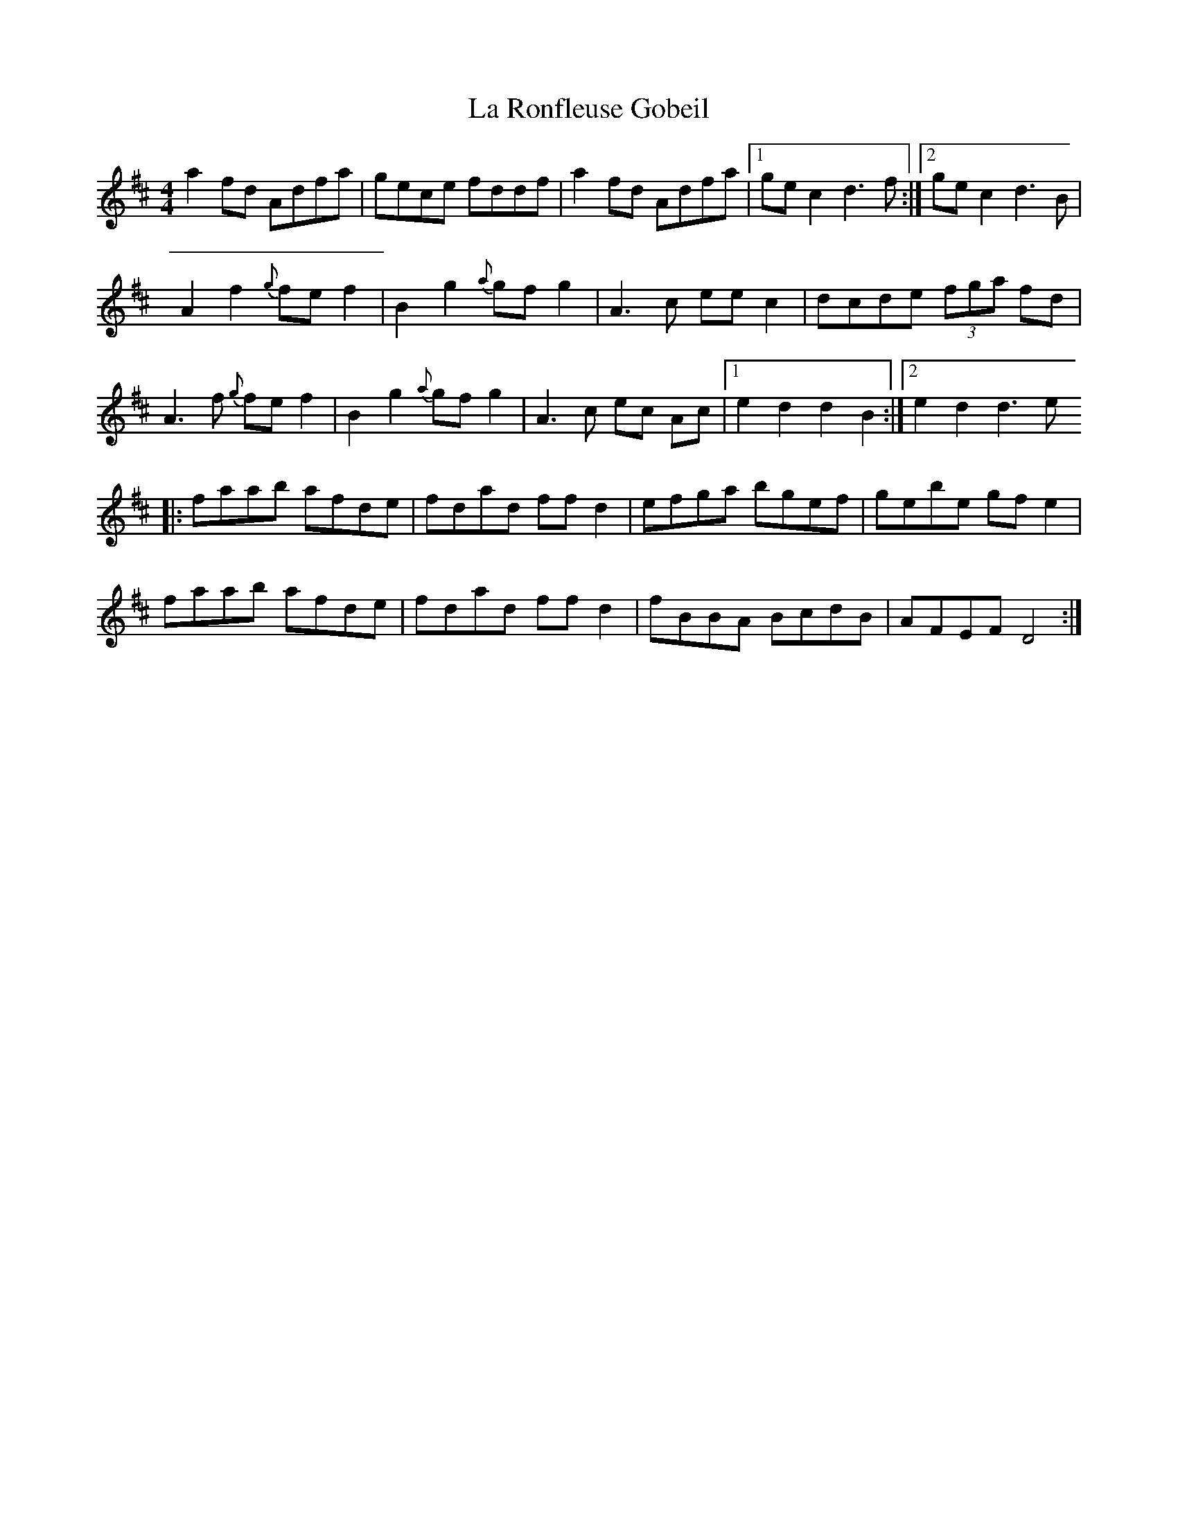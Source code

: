 X: 22303
T: La Ronfleuse Gobeil
R: reel
M: 4/4
K: Dmajor
a2fd Adfa|gece fddf|a2fd Adfa|1 gec2d3f:|2 ge c2d3B|
A2f2 {g}fef2|B2g2 {a}gfg2|A2>c2 eec2|dcde (3fga fd|
A2>f2 {g}fef2|B2g2 {a}gfg2|A3c ec Ac|1 e2d2d2B2:|2 e2d2d2>e2
|:faab afde|fdad ffd2|efga bgef|gebe gfe2|
faab afde|fdad ffd2|fBBA BcdB|AFEF D4:|

